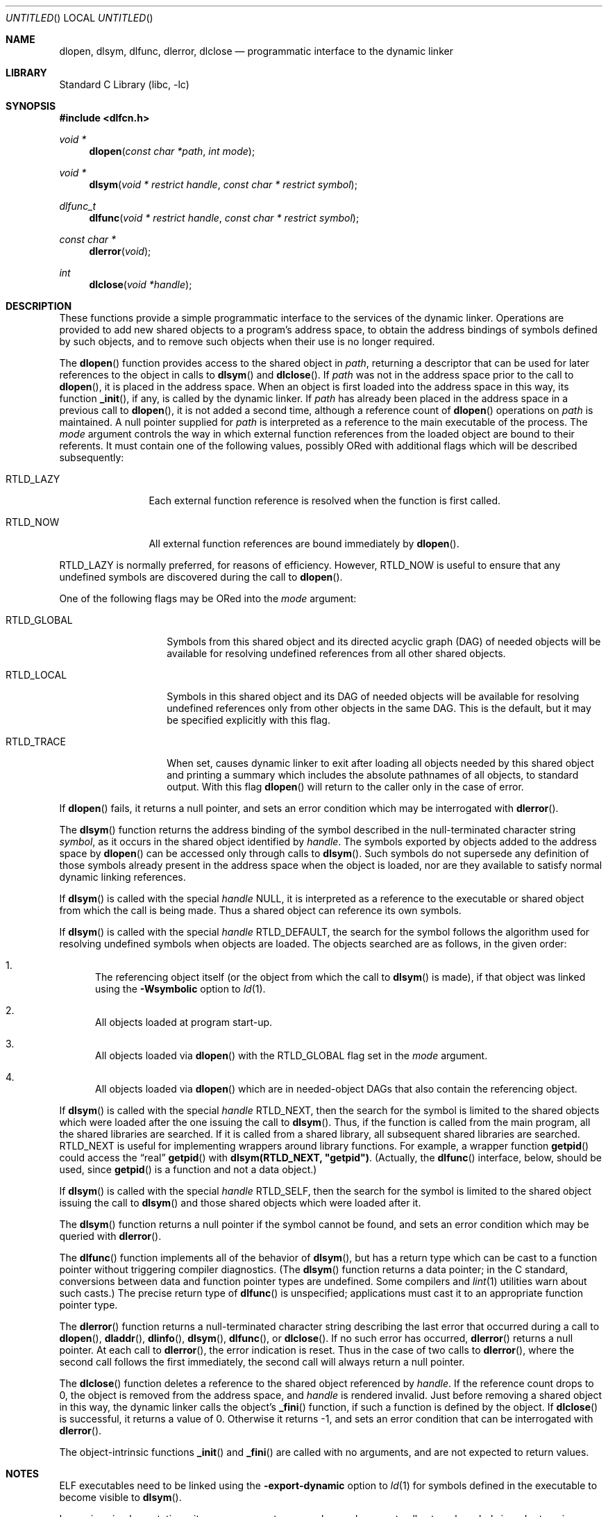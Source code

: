 .\" This source code is a product of Sun Microsystems, Inc. and is provided
.\" for unrestricted use provided that this legend is included on all tape
.\" media and as a part of the software program in whole or part.  Users
.\" may copy or modify this source code without charge, but are not authorized
.\" to license or distribute it to anyone else except as part of a product or
.\" program developed by the user.
.\"
.\" THIS PROGRAM CONTAINS SOURCE CODE COPYRIGHTED BY SUN MICROSYSTEMS, INC.
.\" SUN MICROSYSTEMS, INC., MAKES NO REPRESENTATIONS ABOUT THE SUITABLITY
.\" OF SUCH SOURCE CODE FOR ANY PURPOSE.  IT IS PROVIDED "AS IS" WITHOUT
.\" EXPRESS OR IMPLIED WARRANTY OF ANY KIND.  SUN MICROSYSTEMS, INC. DISCLAIMS
.\" ALL WARRANTIES WITH REGARD TO SUCH SOURCE CODE, INCLUDING ALL IMPLIED
.\" WARRANTIES OF MERCHANTABILITY AND FITNESS FOR A PARTICULAR PURPOSE.  IN
.\" NO EVENT SHALL SUN MICROSYSTEMS, INC. BE LIABLE FOR ANY SPECIAL, INDIRECT,
.\" INCIDENTAL, OR CONSEQUENTIAL DAMAGES OR ANY DAMAGES WHATSOEVER RESULTING
.\" FROM USE OF SUCH SOURCE CODE, REGARDLESS OF THE THEORY OF LIABILITY.
.\"
.\" This source code is provided with no support and without any obligation on
.\" the part of Sun Microsystems, Inc. to assist in its use, correction,
.\" modification or enhancement.
.\"
.\" SUN MICROSYSTEMS, INC. SHALL HAVE NO LIABILITY WITH RESPECT TO THE
.\" INFRINGEMENT OF COPYRIGHTS, TRADE SECRETS OR ANY PATENTS BY THIS
.\" SOURCE CODE OR ANY PART THEREOF.
.\"
.\" Sun Microsystems, Inc.
.\" 2550 Garcia Avenue
.\" Mountain View, California 94043
.\"
.\" Copyright (c) 1991 Sun Microsystems, Inc.
.\"
.\" @(#) dlopen.3 1.6 90/01/31 SMI
.\" $FreeBSD: release/7.0.0/lib/libc/gen/dlopen.3 130027 2004-06-03 10:13:26Z roam $
.\"
.Dd September 10, 2002
.Os
.Dt DLOPEN 3
.Sh NAME
.Nm dlopen ,
.Nm dlsym ,
.Nm dlfunc ,
.Nm dlerror ,
.Nm dlclose
.Nd programmatic interface to the dynamic linker
.Sh LIBRARY
.Lb libc
.Sh SYNOPSIS
.In dlfcn.h
.Ft void *
.Fn dlopen "const char *path" "int mode"
.Ft void *
.Fn dlsym "void * restrict handle" "const char * restrict symbol"
.Ft dlfunc_t
.Fn dlfunc "void * restrict handle" "const char * restrict symbol"
.Ft const char *
.Fn dlerror "void"
.Ft int
.Fn dlclose "void *handle"
.Sh DESCRIPTION
These functions provide a simple programmatic interface to the services of the
dynamic linker.
Operations are provided to add new shared objects to a
program's address space, to obtain the address bindings of symbols
defined by such
objects, and to remove such objects when their use is no longer required.
.Pp
The
.Fn dlopen
function
provides access to the shared object in
.Fa path ,
returning a descriptor that can be used for later
references to the object in calls to
.Fn dlsym
and
.Fn dlclose .
If
.Fa path
was not in the address space prior to the call to
.Fn dlopen ,
it is placed in the address space.
When an object is first loaded into the address space in this way, its
function
.Fn _init ,
if any, is called by the dynamic linker.
If
.Fa path
has already been placed in the address space in a previous call to
.Fn dlopen ,
it is not added a second time, although a reference count of
.Fn dlopen
operations on
.Fa path
is maintained.
A null pointer supplied for
.Fa path
is interpreted as a reference to the main
executable of the process.
The
.Fa mode
argument
controls the way in which external function references from the
loaded object are bound to their referents.
It must contain one of the following values, possibly ORed with
additional flags which will be described subsequently:
.Bl -tag -width RTLD_LAZYX
.It Dv RTLD_LAZY
Each external function reference is resolved when the function is first
called.
.It Dv RTLD_NOW
All external function references are bound immediately by
.Fn dlopen .
.El
.Pp
.Dv RTLD_LAZY
is normally preferred, for reasons of efficiency.
However,
.Dv RTLD_NOW
is useful to ensure that any undefined symbols are discovered during the
call to
.Fn dlopen .
.Pp
One of the following flags may be ORed into the
.Fa mode
argument:
.Bl -tag -width RTLD_GLOBALX
.It Dv RTLD_GLOBAL
Symbols from this shared object and its directed acyclic graph (DAG)
of needed objects will be available for resolving undefined references
from all other shared objects.
.It Dv RTLD_LOCAL
Symbols in this shared object and its DAG of needed objects will be
available for resolving undefined references only from other objects
in the same DAG.
This is the default, but it may be specified
explicitly with this flag.
.It Dv RTLD_TRACE
When set, causes dynamic linker to exit after loading all objects
needed by this shared object and printing a summary which includes
the absolute pathnames of all objects, to standard output.
With this flag
.Fn dlopen
will return to the caller only in the case of error.
.El
.Pp
If
.Fn dlopen
fails, it returns a null pointer, and sets an error condition which may
be interrogated with
.Fn dlerror .
.Pp
The
.Fn dlsym
function
returns the address binding of the symbol described in the null-terminated
character string
.Fa symbol ,
as it occurs in the shared object identified by
.Fa handle .
The symbols exported by objects added to the address space by
.Fn dlopen
can be accessed only through calls to
.Fn dlsym .
Such symbols do not supersede any definition of those symbols already present
in the address space when the object is loaded, nor are they available to
satisfy normal dynamic linking references.
.Pp
If
.Fn dlsym
is called with the special
.Fa handle
.Dv NULL ,
it is interpreted as a reference to the executable or shared object
from which the call
is being made.
Thus a shared object can reference its own symbols.
.Pp
If
.Fn dlsym
is called with the special
.Fa handle
.Dv RTLD_DEFAULT ,
the search for the symbol follows the algorithm used for resolving
undefined symbols when objects are loaded.
The objects searched are
as follows, in the given order:
.Bl -enum
.It
The referencing object itself (or the object from which the call to
.Fn dlsym
is made), if that object was linked using the
.Fl Wsymbolic
option to
.Xr ld 1 .
.It
All objects loaded at program start-up.
.It
All objects loaded via
.Fn dlopen
with the
.Dv RTLD_GLOBAL
flag set in the
.Fa mode
argument.
.It
All objects loaded via
.Fn dlopen
which are in needed-object DAGs that also contain the referencing object.
.El
.Pp
If
.Fn dlsym
is called with the special
.Fa handle
.Dv RTLD_NEXT ,
then the search for the symbol is limited to the shared objects
which were loaded after the one issuing the call to
.Fn dlsym .
Thus, if the function is called from the main program, all
the shared libraries are searched.
If it is called from a shared library, all subsequent shared
libraries are searched.
.Dv RTLD_NEXT
is useful for implementing wrappers around library functions.
For example, a wrapper function
.Fn getpid
could access the
.Dq real
.Fn getpid
with
.Li dlsym(RTLD_NEXT, \&"getpid\&") .
(Actually, the
.Fn dlfunc
interface, below, should be used, since
.Fn getpid
is a function and not a data object.)
.Pp
If
.Fn dlsym
is called with the special
.Fa handle
.Dv RTLD_SELF ,
then the search for the symbol is limited to the shared object
issuing the call to
.Fn dlsym
and those shared objects which were loaded after it.
.Pp
The
.Fn dlsym
function
returns a null pointer if the symbol cannot be found, and sets an error
condition which may be queried with
.Fn dlerror .
.Pp
The
.Fn dlfunc
function
implements all of the behavior of
.Fn dlsym ,
but has a return type which can be cast to a function pointer without
triggering compiler diagnostics.
(The
.Fn dlsym
function
returns a data pointer; in the C standard, conversions between
data and function pointer types are undefined.
Some compilers and
.Xr lint 1
utilities warn about such casts.)
The precise return type of
.Fn dlfunc
is unspecified; applications must cast it to an appropriate function pointer
type.
.Pp
The
.Fn dlerror
function
returns a null-terminated character string describing the last error that
occurred during a call to
.Fn dlopen ,
.Fn dladdr ,
.Fn dlinfo ,
.Fn dlsym ,
.Fn dlfunc ,
or
.Fn dlclose .
If no such error has occurred,
.Fn dlerror
returns a null pointer.
At each call to
.Fn dlerror ,
the error indication is reset.
Thus in the case of two calls
to
.Fn dlerror ,
where the second call follows the first immediately, the second call
will always return a null pointer.
.Pp
The
.Fn dlclose
function
deletes a reference to the shared object referenced by
.Fa handle .
If the reference count drops to 0, the object is removed from the
address space, and
.Fa handle
is rendered invalid.
Just before removing a shared object in this way, the dynamic linker
calls the object's
.Fn _fini
function, if such a function is defined by the object.
If
.Fn dlclose
is successful, it returns a value of 0.
Otherwise it returns -1, and sets an error condition that can be
interrogated with
.Fn dlerror .
.Pp
The object-intrinsic functions
.Fn _init
and
.Fn _fini
are called with no arguments, and are not expected to return values.
.Sh NOTES
ELF executables need to be linked
using the
.Fl export-dynamic
option to
.Xr ld 1
for symbols defined in the executable to become visible to
.Fn dlsym .
.Pp
In previous implementations, it was necessary to prepend an underscore
to all external symbols in order to gain symbol
compatibility with object code compiled from the C language.
This is
still the case when using the (obsolete)
.Fl aout
option to the C language compiler.
.Sh ERRORS
The
.Fn dlopen ,
.Fn dlsym ,
and
.Fn dlfunc
functions
return a null pointer in the event of errors.
The
.Fn dlclose
function
returns 0 on success, or -1 if an error occurred.
Whenever an error has been detected, a message detailing it can be
retrieved via a call to
.Fn dlerror .
.Sh SEE ALSO
.Xr ld 1 ,
.Xr rtld 1 ,
.Xr dladdr 3 ,
.Xr dlinfo 3 ,
.Xr link 5
